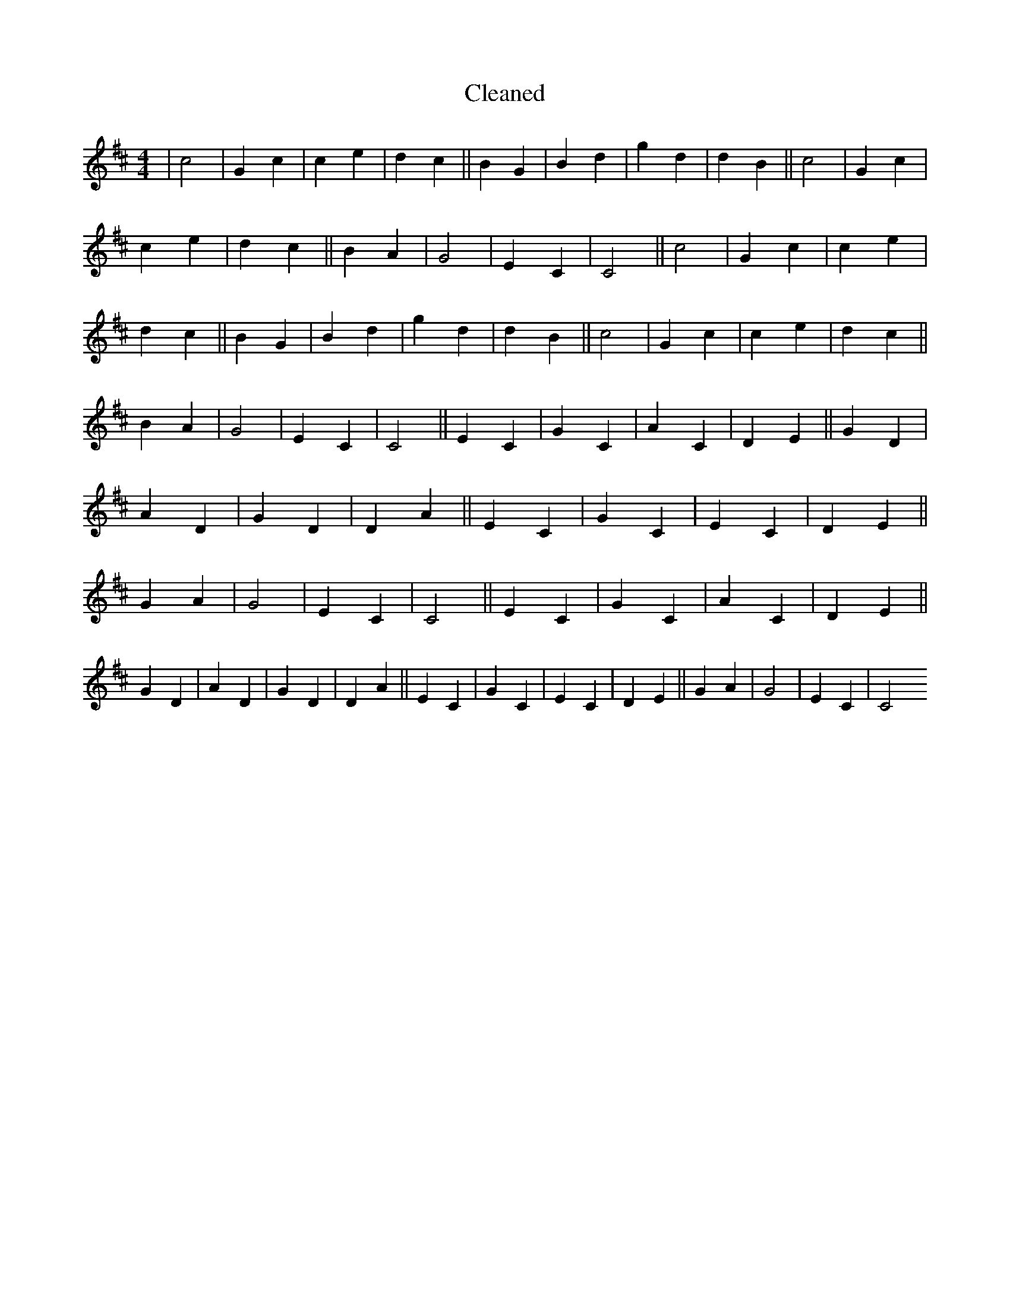 X:538
T: Cleaned
M:4/4
K: DMaj
|c4|G2c2|c2e2|d2c2||B2G2|B2d2|g2d2|d2B2||c4|G2c2|c2e2|d2c2||B2A2|G4|E2C2|C4||c4|G2c2|c2e2|d2c2||B2G2|B2d2|g2d2|d2B2||c4|G2c2|c2e2|d2c2||B2A2|G4|E2C2|C4||E2C2|G2C2|A2C2|D2E2||G2D2|A2D2|G2D2|D2A2||E2C2|G2C2|E2C2|D2E2||G2A2|G4|E2C2|C4||E2C2|G2C2|A2C2|D2E2||G2D2|A2D2|G2D2|D2A2||E2C2|G2C2|E2C2|D2E2||G2A2|G4|E2C2|C4
